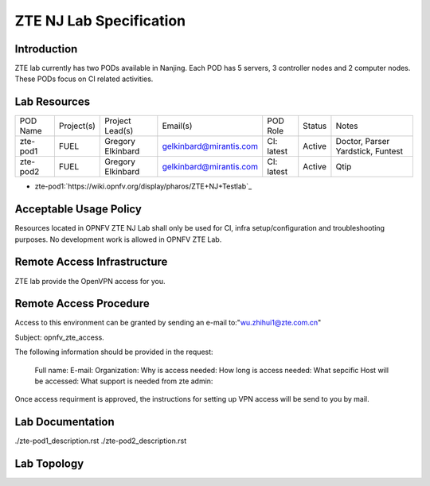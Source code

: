 .. This work is licensed under a Creative Commons Attribution 4.0 International License.
.. http://creativecommons.org/licenses/by/4.0
.. (c) 2016 OPNFV.

.. _pharos_lab:

**************************
ZTE NJ Lab Specification
**************************


Introduction
------------

ZTE lab currently has two PODs available in Nanjing. Each POD has 5 servers, 3 controller nodes and
2 computer nodes. These PODs focus on CI related activities.


Lab Resources
-------------

+----------+------------+-------------------+-------------------------+------------+--------+--------------------+
| POD Name | Project(s) | Project Lead(s)   | Email(s)                | POD Role   | Status | Notes              |
+----------+------------+-------------------+-------------------------+------------+--------+--------------------+
| zte-pod1 | FUEL       | Gregory Elkinbard | gelkinbard@mirantis.com | CI: latest | Active | Doctor, Parser     |
|          |            |                   |                         |            |        | Yardstick, Funtest |
+----------+------------+-------------------+-------------------------+------------+--------+--------------------+
| zte-pod2 | FUEL       | Gregory Elkinbard | gelkinbard@mirantis.com | CI: latest | Active | Qtip               |
+----------+------------+-------------------+-------------------------+------------+--------+--------------------+

* zte-pod1:`https://wiki.opnfv.org/display/pharos/ZTE+NJ+Testlab`_

Acceptable Usage Policy
-----------------------

Resources located in OPNFV ZTE NJ Lab shall only be used for CI, infra setup/configuration and
troubleshooting purposes.  No development work is allowed in OPNFV ZTE Lab.


Remote Access Infrastructure
----------------------------

ZTE lab provide the OpenVPN access for you.


Remote Access Procedure
-----------------------

Access to this environment can be granted by sending an e-mail to:"wu.zhihui1@zte.com.cn"

Subject: opnfv_zte_access.

The following information should be provided in the request:

    Full name:
    E-mail:
    Organization:
    Why is access needed:
    How long is access needed:
    What sepcific Host will be accessed:
    What support is needed from zte admin:

Once access requirment is approved, the instructions for setting up VPN access will be send to you by mail.


Lab Documentation
-----------------

./zte-pod1_description.rst
./zte-pod2_description.rst


Lab Topology
------------

.. image:: ./images/zte_nj_lab_topoloy.png
